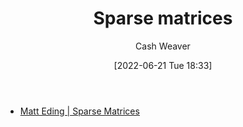 :PROPERTIES:
:ID:       2c005434-56e2-430d-a4b9-8ad05d052f49
:END:
#+title: Sparse matrices
#+author: Cash Weaver
#+date: [2022-06-21 Tue 18:33]
#+filetags: :concept:

- [[id:26116df3-08f6-4a3d-ab21-c1f33d2facfd][Matt Eding | Sparse Matrices]]

#+print_bibliography:
* Anki :noexport:
:PROPERTIES:
:ANKI_DECK: Default
:END:

** Sparse matrix :linear_algebra:math:
:PROPERTIES:
:ANKI_NOTE_TYPE: Definition
:ANKI_NOTE_ID: 1656857159231
:END:

*** Context
Linear Algebra
*** Definition
A matrix in which most of the values are zero.
*** Extra
*** Source
https://en.wikipedia.org/wiki/Sparse_matrix


